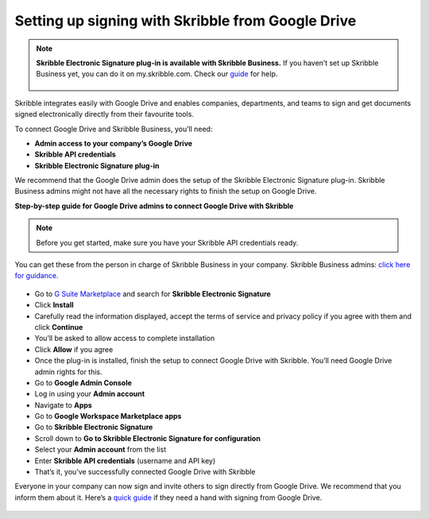 .. _google:

==================================================
Setting up signing with Skribble from Google Drive
==================================================

.. NOTE::
 **Skribble Electronic Signature plug-in is available with Skribble Business.** If you haven’t set up Skribble Business yet, you can do it on my.skribble.com. Check our `guide`_ for help.

  .. _guide: https://docs.skribble.com/business-admin/quickstart/upgrade

Skribble integrates easily with Google Drive and enables companies, departments, and teams to sign and get documents signed electronically directly from their favourite tools.

To connect Google Drive and Skribble Business, you’ll need:

•	**Admin access to your company’s Google Drive**
•	**Skribble API credentials**
•	**Skribble Electronic Signature plug-in**

We recommend that the Google Drive admin does the setup of the Skribble Electronic Signature plug-in. Skribble Business admins might not have all the necessary rights to finish the setup on Google Drive.


**Step-by-step guide for Google Drive admins to connect Google Drive with Skribble**

.. NOTE::
 Before you get started, make sure you have your Skribble API credentials ready.

You can get these from the person in charge of Skribble Business in your company. Skribble Business admins: `click here for guidance`_.

  .. _click here for guidance: https://docs.skribble.com/business-admin/api/apicreate.html

- Go to `G Suite Marketplace`_ and search for **Skribble Electronic Signature**
  
  .. _G Suite Marketplace: https://gsuite.google.com/marketplace
  
- Click **Install**
  
- Carefully read the information displayed, accept the terms of service and privacy policy if you agree with them and click **Continue**
  
- You’ll be asked to allow access to complete installation

- Click **Allow** if you agree

- Once the plug-in is installed, finish the setup to connect Google Drive with Skribble. You’ll need Google Drive admin rights for this.
  
- Go to **Google Admin Console**
  
- Log in using your **Admin account**

- Navigate to **Apps**
  
- Go to **Google Workspace Marketplace apps**

- Go to **Skribble Electronic Signature**
  
- Scroll down to **Go to Skribble Electronic Signature for configuration**
  
- Select your **Admin account** from the list
  
- Enter **Skribble API credentials** (username and API key)
  
- That’s it, you’ve successfully connected Google Drive with Skribble
  
Everyone in your company can now sign and invite others to sign directly from Google Drive. We recommend that you inform them about it. Here’s a `quick guide`_ if they need a hand with signing from Google Drive.

  .. _quick guide: http://docs.skribble.com/business-admin/integrations/sign-google-drive
  
